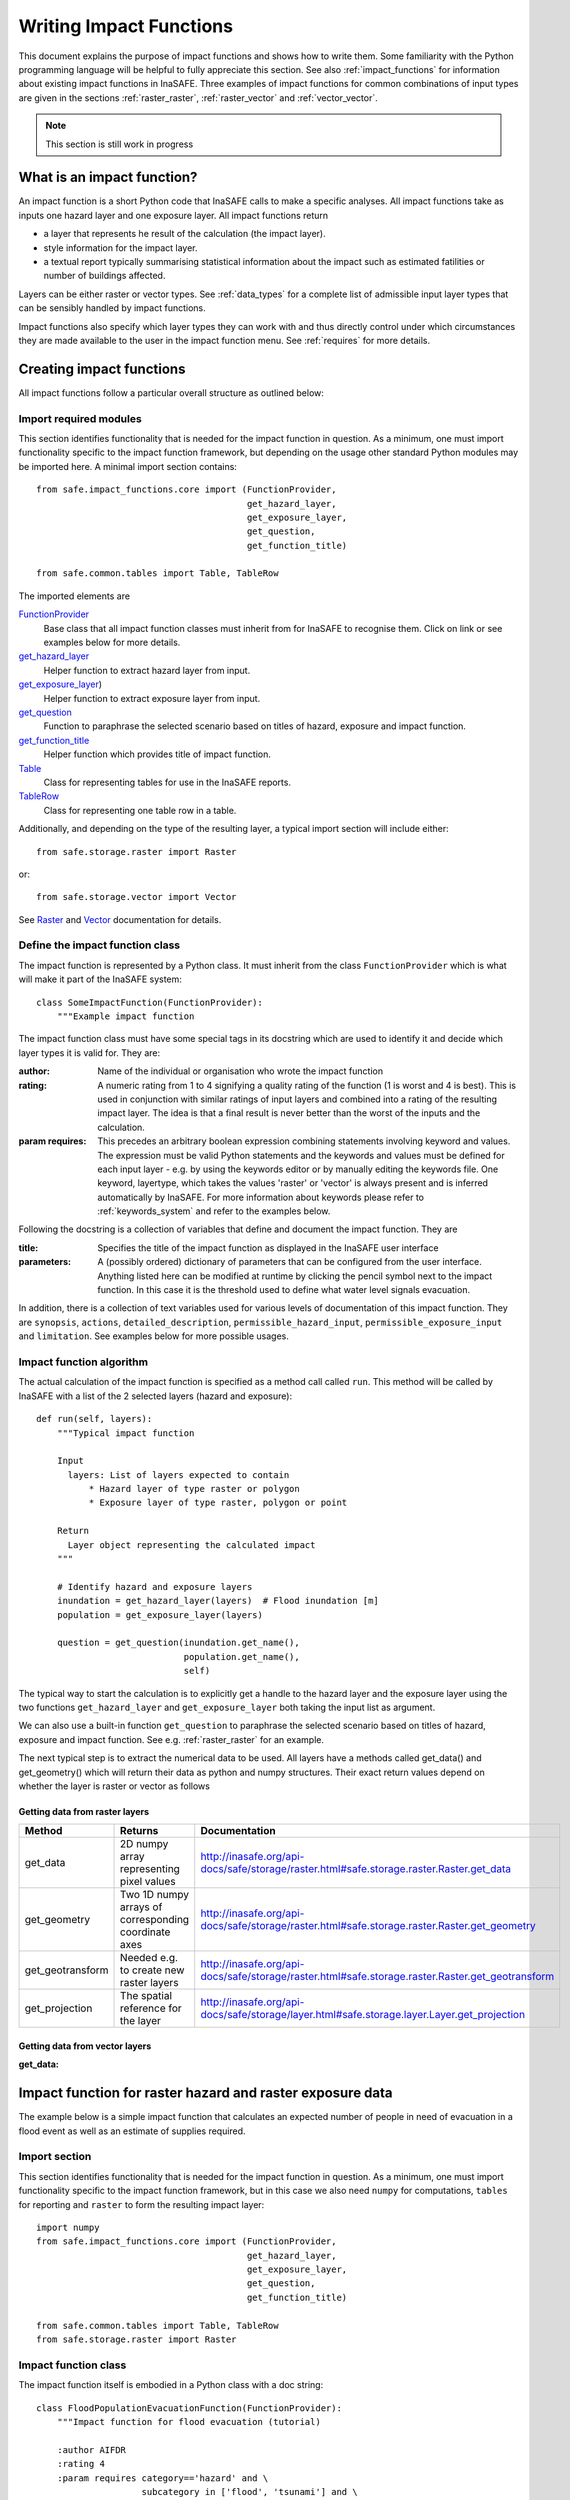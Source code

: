 .. _writing_impact_functions:

========================
Writing Impact Functions
========================

This document explains the purpose of impact functions and shows how to
write them. Some familiarity with the Python programming language will
be helpful to fully appreciate this section. See also :ref:`impact_functions`
for information about existing impact functions in InaSAFE.
Three examples of impact functions for common combinations of input types are
given in the sections :ref:`raster_raster`, :ref:`raster_vector` and :ref:`vector_vector`.

.. note:: This section is still work in progress

What is an impact function?
---------------------------

An impact function is a short Python code that InaSAFE calls to make
a specific analyses. All impact functions take as inputs one hazard layer
and one exposure layer. All impact functions return

* a layer that represents he result of the calculation (the impact layer).
* style information for the impact layer.
* a textual report typically summarising statistical information about the
  impact such as estimated fatilities or number of buildings affected.

Layers can be either raster or vector types. See :ref:`data_types`
for a complete list of admissible input layer types that can be sensibly
handled by impact functions.

Impact functions also specify which layer types they can work with and thus
directly control under which circumstances they are made available to the
user in the impact function menu. See :ref:`requires` for more details.


Creating impact functions
-------------------------

All impact functions follow a particular overall structure as outlined below:

Import required modules
.......................

This section identifies functionality that is needed for the impact
function in question.
As a minimum, one must import functionality specific to the impact
function framework, but depending on the usage other standard Python modules
may be imported here. A minimal import section contains:
::
    from safe.impact_functions.core import (FunctionProvider,
                                            get_hazard_layer,
                                            get_exposure_layer,
                                            get_question,
                                            get_function_title)

    from safe.common.tables import Table, TableRow

The imported elements are

.. FIXME (Ole): Create links to docstrings for each of these symbols. But how?
.. For the moment I put in absolute urls, but that isn't robust if things change

`FunctionProvider <http://inasafe.org/api-docs/safe/impact_functions/core.html#safe.impact_functions.core.FunctionProvider>`_
    Base class that all impact function classes must inherit from for InaSAFE to recognise them. Click on link or see examples below for more details.

`get_hazard_layer <http://inasafe.org/api-docs/safe/impact_functions/core.html#safe.impact_functions.core.get_hazard_layer>`_
    Helper function to extract hazard layer from input.

`get_exposure_layer <http://inasafe.org/api-docs/safe/impact_functions/core.html#safe.impact_functions.core.get_exposure_layer>`_)
    Helper function to extract exposure layer from input.

`get_question <http://inasafe.org/api-docs/safe/impact_functions/core.html#safe.impact_functions.core.get_question>`_
    Function to paraphrase the selected scenario based on titles of hazard, exposure and impact function.

`get_function_title <http://inasafe.org/api-docs/safe/impact_functions/core.html#safe.impact_functions.core.get_function_title>`_
    Helper function which provides title of impact function.

`Table <http://inasafe.org/api-docs/safe/common/tables.html#safe.common.tables.Table>`_
    Class for representing tables for use in the InaSAFE reports.

`TableRow <http://inasafe.org/api-docs/safe/common/tables.html#safe.common.tables.TableRow>`_
    Class for representing one table row in a table.



Additionally, and depending on the type of the resulting layer, a typical import section will include either:
::

    from safe.storage.raster import Raster

or:
::
    from safe.storage.vector import Vector

See `Raster <http://inasafe.org/api-docs/safe/storage/raster.html#module-safe.storage.raster>`_ and `Vector <http://inasafe.org/api-docs/safe/storage/raster.html#module-safe.storage.vector>`_ documentation for details.

Define the impact function class
................................

The impact function is represented by a Python class. It must inherit from the class ``FunctionProvider``
which is what will make it part of the InaSAFE system:

::

    class SomeImpactFunction(FunctionProvider):
        """Example impact function

The impact function class must have some special tags in its docstring which are used to identify it and decide which layer types it is valid for. They are:

:author: Name of the individual or organisation who wrote the impact function
:rating: A numeric rating from 1 to 4 signifying a quality rating of the function (1 is worst and 4 is best). This is used in conjunction with similar ratings of input layers and combined into a rating of the resulting impact layer. The idea is that a final result is never better than the worst of the inputs and the calculation.
:param requires: This precedes an arbitrary boolean expression combining statements involving keyword and values. The expression must be valid Python statements and the keywords and values must be defined for each input layer - e.g. by using the keywords editor or by manually editing the keywords file. One keyword, layertype, which takes the values 'raster' or 'vector' is always present and is inferred automatically by InaSAFE. For more information about keywords please refer to :ref:`keywords_system` and refer to the examples below.

Following the docstring is a collection of variables that define and document the impact function. They are

:title: Specifies the title of the impact function as displayed in the InaSAFE user interface
:parameters: A (possibly ordered) dictionary of parameters that can be configured from the
             user interface. Anything listed here can be modified at runtime by clicking the pencil
	     symbol next to the impact function. In this case it is the threshold used to define
	     what water level signals evacuation.

In addition, there is a collection of text variables used for various levels of documentation of this impact function. They are ``synopsis``, ``actions``, ``detailed_description``, ``permissible_hazard_input``, ``permissible_exposure_input`` and ``limitation``. See examples below for more possible usages.

Impact function algorithm
.........................

The actual calculation of the impact function is specified as a method call called ``run``. This
method will be called by InaSAFE with a list of the 2 selected layers (hazard and exposure):

::

    def run(self, layers):
        """Typical impact function

        Input
          layers: List of layers expected to contain
              * Hazard layer of type raster or polygon
              * Exposure layer of type raster, polygon or point

        Return
          Layer object representing the calculated impact
        """

        # Identify hazard and exposure layers
        inundation = get_hazard_layer(layers)  # Flood inundation [m]
        population = get_exposure_layer(layers)

        question = get_question(inundation.get_name(),
                                population.get_name(),
                                self)


The typical way to start the calculation is to explicitly get a handle to the hazard
layer and the exposure layer using the two functions ``get_hazard_layer`` and ``get_exposure_layer`` both taking the input list as argument.

We can also use a built-in function ``get_question`` to paraphrase the selected scenario based on titles of
hazard, exposure and impact function. See e.g. :ref:`raster_raster` for an example.

The next typical step is to extract the numerical data to be used. All layers have a methods called
get_data() and get_geometry() which will return their data as python and numpy structures. Their exact
return values depend on whether the layer is raster or vector as follows

Getting data from raster layers
~~~~~~~~~~~~~~~~~~~~~~~~~~~~~~~

================   ====================================================   ========================================================================================
Method             Returns                                                Documentation
================   ====================================================   ========================================================================================
get_data           2D numpy array representing pixel values               http://inasafe.org/api-docs/safe/storage/raster.html#safe.storage.raster.Raster.get_data
get_geometry       Two 1D numpy arrays of corresponding coordinate axes   http://inasafe.org/api-docs/safe/storage/raster.html#safe.storage.raster.Raster.get_geometry
get_geotransform   Needed e.g. to create new raster layers                http://inasafe.org/api-docs/safe/storage/raster.html#safe.storage.raster.Raster.get_geotransform
get_projection     The spatial reference for the layer                    http://inasafe.org/api-docs/safe/storage/layer.html#safe.storage.layer.Layer.get_projection
================   ====================================================   ========================================================================================

.. See See :ref:/api-docs/safe/storage/raster.html#safe.storage.raster.Raster.get_data for more details on
.. the ``get_data()`` method.


Getting data from vector layers
~~~~~~~~~~~~~~~~~~~~~~~~~~~~~~~

:get_data:


.. _raster_raster:

Impact function for raster hazard and raster exposure data
----------------------------------------------------------

The example below is a simple impact function that calculates an
expected number of people in need of evacuation in a flood event as
well as an estimate of supplies required.

Import section
..............

This section identifies functionality that is needed for the impact function in question.
As a minimum, one must import functionality specific to the impact function framework, but
in this case we also need ``numpy`` for computations, ``tables`` for reporting and ``raster``
to form the resulting impact layer:

::

    import numpy
    from safe.impact_functions.core import (FunctionProvider,
                                            get_hazard_layer,
                                            get_exposure_layer,
                                            get_question,
                                            get_function_title)

    from safe.common.tables import Table, TableRow
    from safe.storage.raster import Raster



Impact function class
.....................

The impact function itself is embodied in a Python class with a doc string:

::

    class FloodPopulationEvacuationFunction(FunctionProvider):
        """Impact function for flood evacuation (tutorial)

        :author AIFDR
        :rating 4
        :param requires category=='hazard' and \
                        subcategory in ['flood', 'tsunami'] and \
                        layertype=='raster' and \
                        unit=='m'

        :param requires category=='exposure' and \
                        subcategory=='population' and \
                        layertype=='raster'
        """

        title = 'be evacuated'

        synopsis = ('To assess the impacts of (flood or tsunami) inundation '
                    'on population.')
        actions = ('Provide details about how many people would likely need '
                   'to be evacuated, where they are located and what resources '
                   'would be required to support them.')
        detailed_description = ('The population subject to inundation '
                                'exceeding a threshold (default 1m) is '
                                'calculated and returned as a raster layer.'
                                'In addition the total number and the required '
                                'needs in terms of the BNPB (Perka 7) ')

        permissible_hazard_input = ('A hazard raster layer where each cell '
                                    'represents flood depth (in meters).')
        permissible_exposure_input = ('An exposure raster layer where each '
                                      'cell '
                                      'represent population count.')
        limitation = ('The default threshold of 1 meter was selected based on '
                      'consensus, not hard evidence.')

        parameters = {'threshold': 1.0}


The class name ``FloodPopulationEvacuationFunction`` is used to uniquely
identify this impact function and it is important to make sure that no
two impact functions share the same class name. If they do, one of them
will be ignored.

The doc string defines the author, the rating and the requirements that input layers must fulfil for this impact function. In this case, there must be a hazard layer with subcategory of either 'flood' or 'tsunami', with layertype being 'raster' and unit of meters. The other input must be tagged as 'exposure' with subcategory 'population' and also having layertype 'raster'. Except for layertype which is automatically inferred by InaSAFE all other keywords must be specified with each layer e.g. by using the InaSAFE keyword editor or by manually editing the keywords file. See also :ref:`keywords_system`.

The rest of this section comprise the documentation variables and the parameters dictionary which in this case makes one variable available for interactive modification from the user interface. In this case, the threshold used to determine whether people should be evacuated is made configurable. The default value is set to 1m.


Impact function algorithm
.........................

The actual calculation of the impact function is specified as a method call called ``run``. This
method will be called by InaSAFE with a list of the 2 selected layers:

::

    def run(self, layers):
        """Impact function for flood population evacuation

        Input
          layers: List of layers expected to contain
              H: Raster layer of flood depth
              P: Raster layer of population data on the same grid as H

        Counts number of people exposed to flood levels exceeding
        specified threshold.

        Return
          Map of population exposed to flood levels exceeding the threshold
          Table with number of people evacuated and supplies required
        """

        # Identify hazard and exposure layers
        inundation = get_hazard_layer(layers)  # Flood inundation [m]
        population = get_exposure_layer(layers)

        question = get_question(inundation.get_name(),
                                population.get_name(),
                                self)


The typical way to start the calculation is to explicitly get a handle to the hazard
layer and the exposure layer. In this case we name them as ``inundation`` and ``population``
respectively.

We also use a built-in function ``get_question`` to paraphrase the selected scenario based on titles of hazard, exposure and impact function. For example, if the hazard and exposure layers had titles "A flood in Jakarta like in 2007" and "People", then the paraphrased question for this impact function would become:

    In the event of *a flood in Jakarta like in 2007* how many *people* might *be evacuated*.


The next typical step is to extract the numerical data to be used. In this case we
assign the configurable parameter ``threshold`` to a variable of the same name, and because
both input layers are raster data (we know this because of the requirements section) we take the
numerical data as arrays. InaSAFE has a preprocessing step that automatically reprojects, aligns,
resamples and possibly rescales data so that the impact function can assume the two arrays are
compatible and be used safely in numerical calculations:

::

        # Determine depths above which people are regarded affected [m]
        # Use thresholds from inundation layer if specified
        threshold = self.parameters['threshold']

        # Extract data as numeric arrays
        D = inundation.get_data(nan=0.0)  # Depth

        # Calculate impact as population exposed to depths > max threshold
        P = population.get_data(nan=0.0, scaling=True)


The method ``get_data()`` returns an array if the layer is raster and takes two arguments:

:nan: Specify the value to use where nodata is available. In this case we use 0.0 as we only want to count hazard pixels with flooding and exposure pixels with non-zero population.
:scaling: Optional argument controlling if data is to be scaled. In this case we set it to True which means that if the corresponding raster layer was resampled by InaSAFE, the values will be correctly scaled by the squared ratio between its current and native resolution.

.. note:: # FIXME (Ole): Tim - how do we cross reference docstrings? The problem is that we can't drop labels into them because they are auto-generated?
.. note:: #              Would like something like :ref:/api-docs/safe/storage/raster.html#safe.storage.raster.Raster.get_data
.. note:: #              but decided to use URLs directly for the time being (see issue https://github.com/AIFDR/inasafe/issues/487#issuecomment-14103214)

See http://inasafe.org/api-docs/safe/storage/raster.html#safe.storage.raster.Raster.get_data for more details on the ``get_data()`` method.




Now we are ready to implement the desired calculation. In this case it is very simple as
we just want to sum over population pixels where the inundation depth exceeds the threshold.
As both inundation and population are numpy arrays, this is achieved by the code:

::

        # Create new array with positive population counts only for
        # pixels where inundation exceeds threshold.
        I = numpy.where(D >= threshold, P, 0)

        # Count population thus exposed to inundation
        evacuated = int(numpy.sum(I))

        # Count total population
        total = int(numpy.sum(P))

We can now use this estimate to calculate the needs required. In this case
it is based on an Indonesian standard:

::

        # Calculate estimated needs based on BNPB Perka 7/2008 minimum bantuan

        # 400g per person per day
        rice = int(evacuated * 2.8)

        # 2.5L per person per day
        drinking_water = int(evacuated * 17.5)

        # 15L per person per day
        water = int(evacuated * 105)

        # assume 5 people per family (not in perka)
        family_kits = int(evacuated / 5)

        # 20 people per toilet
        toilets = int(evacuated / 20)


With all calculations complete, we can now generate a report. This usually takes
the form of a table and InaSAFE provide some primitives for generating table rows etc.
InaSAFE operates with two tables, impact_table which is put on the printable map and
impact_summary which is shown on the screen. They can be identical but are usually slightly
different. We also define a title for the generated map:

::

        # Generate impact report for the pdf map
        table_body = [question,
                      TableRow([('People in %.1f m of water' %
                                 threshold),
                                '%s' % evacuated],
                               header=True),
                      TableRow('Map shows population density needing '
                               'evacuation'),
                      TableRow(['Needs per week', 'Total'],
                               header=True),
            ['Rice [kg]', rice],
            ['Drinking Water [l]', drinking_water],
            ['Clean Water [l]', water],
            ['Family Kits', family_kits],
            ['Toilets', toilets]]
        impact_table = Table(table_body).toNewlineFreeString()

        # Extend impact report for on-screen display
        table_body.extend([TableRow('Notes', header=True),
                           'Total population: %s' % total,
                           'People need evacuation if flood levels '
                           'exceed %(eps).1f m' % {'eps': threshold},
                           'Minimum needs are defined in BNPB '
                           'regulation 7/2008'])
        impact_summary = Table(table_body).toNewlineFreeString()

        map_title = 'People in need of evacuation'


The impact grid calculated above must be displayed as a layer so needs some appropriate colouring.
In this case we define 8 classes and assign a colour for each. We set the lowest class to be
transparent and the others solid as that will give a nice visual appearance showing only areas
that are impacted. We label class 1 as low,
class 4 as medium and class 7 as high:

::

        # Generate 8 equidistant classes across the range of flooded population
        # 8 is the number of classes in the predefined flood population style
        # as imported
        classes = numpy.linspace(numpy.nanmin(I.flat[:]),
                                 numpy.nanmax(I.flat[:]), 8)

        # Define 8 colours - on for each class
        colours = ['#FFFFFF', '#38A800', '#79C900', '#CEED00',
                   '#FFCC00', '#FF6600', '#FF0000', '#7A0000']

        # Create style associating each class with a colour and transparency.
        style_classes = []
        for i, cls in enumerate(classes):
            if i == 0:
                # Smallest class has 100% transparency
                transparency = 100
            else:
                # All the others are solid
                transparency = 0

            # Create labels for three of the classes
            if i == 1:
                label = 'Low [%.2f people/cell]' % cls
            elif i == 4:
                label = 'Medium [%.2f people/cell]' % cls
            elif i == 7:
                label = 'High [%.2f people/cell]' % cls
            else:
                label = ''

            # Style dictionary for this class
            d = dict(colour=colours[i],
                     quantity=cls,
                     transparency=transparency,
                     label=label)
            style_classes.append(d)

        # Create style info for impact layer
        style_info = dict(target_field=None,  # Only for vector data
                          legend_title='Population Density',
                          style_classes=style_classes)


Finally, we create and return a new raster object based on the calculated impact grid ``I``.
We also assign
the same projection and geotransform as the hazard layer, give it a suitable name, pass the tables and title as keywords and provide the generated style.

InaSAFE assumes that every impact function returns a raster or vector layer.
::

        # Create raster object and return
        R = Raster(I,
                   projection=inundation.get_projection(),
                   geotransform=inundation.get_geotransform(),
                   name='Population which %s' % get_function_title(self),
                   keywords={'impact_summary': impact_summary,
                             'impact_table': impact_table,
                             'map_title': map_title},
                   style_info=style_info)
        return R



This function is available in full at :download:`/static/flood_population_evacuation_impact_function.py`


Output
......

The output of this function looks like this:

.. figure:: /static/flood_population_evacuation_result.png
   :scale: 30 %
   :align:   center

and the legend defined in the style_info section is available in the layer view

.. figure:: /static/flood_population_evacuation_legend.png
   :scale: 30 %
   :align:   center

.. _raster_vector:

Impact function for raster hazard and vector (point or polygon) exposure data
-----------------------------------------------------------------------------

The example below is a simple impact function that identifies which
buildings (vector data) will be affected by earthquake ground shaking
(raster data).


TBA

This function is available in full at :download:`/static/earthquake_building_impact_function.py`


.. _vector_vector:

Impact function for polygon hazard and vector point exposure data
-----------------------------------------------------------------

The example below is a simple impact function that identifies which
buildings (vector data) will be affected by certain volcanic hazard areas (vector polygon data).

.. This should be the volcano impact function as it uses polygons

TBA

Assigning hazard values to exposure data
----------------------------------------

In many cases, there is a need to tag the exposure layer with values from the hazard layer in order to calculate the impact.
Typical examples include interpolation from gridded hazard data to point data (interpolation), from polygon hazard data to point data or, indeed, from polygon data to gridded population data. InaSAFE provides one general mechanism for this purpose called ``assign_hazard_values_to_exposure_data''and it is typically called in the beginning of the impact function to generate an intermediate layer that has all information about both hazard and exposure. A call looks like:

::

   I = assign_hazard_values_to_exposure_data(H, E,
                                             attribute_name='depth')

In this case H could be either raster or polygon vector data and E polygon or point vector data. In either case the result I
represents the exposure data but with an additional attribute added containing the hazard level. If H is polygon data, all its attributes will
be transferred to I. If H is raster_data and hence has only one value, that value will be assigned to a new attribute in I as specified by
the keyword argument attribute_name - in this example 'depth'. See full documentation of this function in section :ref:`data_types`.





Deploying new impact functions
------------------------------

To make a new impact function visible to InaSAFE it has to be placed in a subdirectory under
safe/impact_functions relative to where it is installed. This will typically be something like
.qgis/python/plugins/inasafe.

There are a number of subdirectories with existing impact functions organised by hazard.
The new impact function can use either of them or be located in a new subdirectory with
the same __init_.py file as the existing ones.

Next time InaSAFE is loaded, the new impact function will be included and provided its
keywords match those of the input layers it will be available to run.




.. _requires:

Controlling which layer types impact functions work with
--------------------------------------------------------

Each impact function has a requirements section embedded in its doc string
that specifies which
type of input layers it can work with. The requirements take the form of one or more
statements that specify which keywords and values input layers must have for the
impact function to run. InaSAFE uses this mechanism to determine which impact
functions appear in the menu for a given selection of hazard and exposure layers.

For example, the impact function for earthquake fatality estimation which works
with two raster input layers has the requirements section

::

    :param requires category=='hazard' and \
                    subcategory=='earthquake' and \
                    layertype=='raster' and \
                    unit=='MMI'

    :param requires category=='exposure' and \
                    subcategory=='population' and \
                    layertype=='raster'


This means that the impact function will only be selected if it is presented with two input layers
whose associated keywords match these requirements. For more information about keywords please refer to :ref:`keywords_system`.

